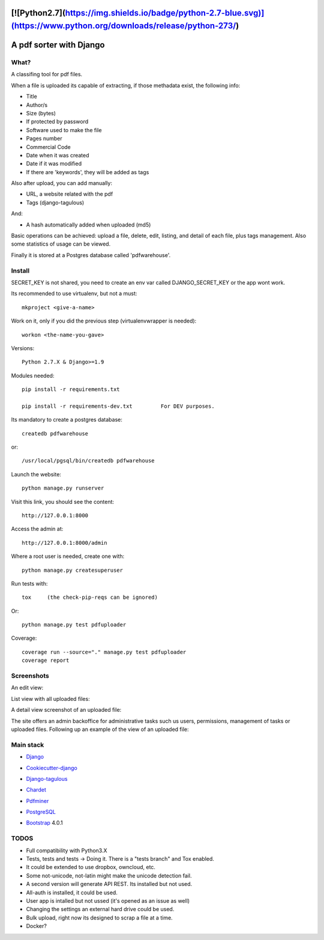 [![Python2.7](https://img.shields.io/badge/python-2.7-blue.svg)](https://www.python.org/downloads/release/python-273/)
========================
A pdf sorter with Django 
========================


What?
-----


A classifing tool for pdf files.

When a file is uploaded its capable of extracting, if those methadata exist, the following info:

- Title
- Author/s
- Size (bytes)
- If protected by password
- Software used to make the file
- Pages number
- Commercial Code
- Date when it was created
- Date if it was modified
- If there are 'keywords', they will be added as tags

Also after upload, you can add manually:

- URL, a website related with the pdf
- Tags (django-tagulous)

And:

- A hash automatically added when uploaded (md5)

Basic operations can be achieved: upload a file, delete, edit, listing, and detail of each file, plus tags management.
Also some statistics of usage can be viewed.

Finally it is stored at a Postgres database called 'pdfwarehouse'.


Install
-------

SECRET_KEY is not shared, you need to create an env var called DJANGO_SECRET_KEY or the app wont work.

Its recommended to use virtualenv, but not a must::
        
        mkproject <give-a-name>
        
Work on it, only if you did the previous step (virtualenvwrapper is needed)::

        workon <the-name-you-gave>

Versions::

        Python 2.7.X & Django>=1.9

Modules needed::

        pip install -r requirements.txt

        pip install -r requirements-dev.txt         For DEV purposes.
Its mandatory to create a postgres database::

        createdb pdfwarehouse

or::

        /usr/local/pgsql/bin/createdb pdfwarehouse

Launch the website::
        
        python manage.py runserver

Visit this link, you should see the content::

        http://127.0.0.1:8000

Access the admin at::

        http://127.0.0.1:8000/admin

Where a root user is needed, create one with::

        python manage.py createsuperuser

Run tests with::

        tox     (the check-pip-reqs can be ignored)
Or::

        python manage.py test pdfuploader

Coverage::

    coverage run --source="." manage.py test pdfuploader
    coverage report

Screenshots
----------

An edit view:

.. image:: ./DOCS/screenshots/EditView.png

List view with all uploaded files:

.. image:: ./DOCS/screenshots/listView.png

A detail view screenshot of an uploaded file:

.. image:: ./DOCS/screenshots/EditPDFDetailView.png

The site offers an admin backoffice for administrative tasks such us users, permissions,
management of tasks or uploaded files. Following up an example of the view of
an uploaded file:

.. image:: ./DOCS/screenshots/admin_example.png

Main stack
----------

* Django_
.. _Django: https://www.djangoproject.com/
* Cookiecutter-django_
.. _Cookiecutter-django: https://github.com/pydanny/cookiecutter-django
* Django-tagulous_
.. _Django-tagulous:  https://github.com/radiac/django-tagulous
* Chardet_
.. _Chardet: https://github.com/chardet/chardet
* Pdfminer_
.. _Pdfminer: https://pypi.python.org/pypi/pdfminer/
* PostgreSQL_
.. _PostgreSQL: https://www.postgresql.org.es/
* Bootstrap_ 4.0.1
.. _Bootstrap: https://getbootstrap.com/


TODOS
-----

- Full compatibility with Python3.X
- Tests, tests and tests -> Doing it. There is a "tests branch" and Tox enabled.
- It could be extended to use dropbox, owncloud, etc.
- Some not-unicode, not-latin might make the unicode detection fail.
- A second version will generate API REST. Its installed but not used.
- All-auth is installed, it could be used.
- User app is intalled but not ussed (it's opened as an issue as well)
- Changing the settings an external hard drive could be used.
- Bulk upload, right now its designed to scrap a file at a time.
- Docker?
